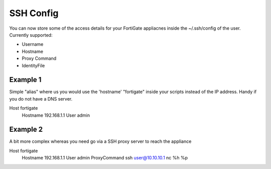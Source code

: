 SSH Config
==========

You can now store some of the access details for your FortiGate appliacnes
inside the ~/.ssh/config of the user. Currently supported:

- Username
- Hostname
- Proxy Command
- IdentityFile

Example 1
---------

Simple "alias" where us you would use the 'hostname' "fortigate" inside your
scripts instead of the IP address. Handy if you do not have a DNS server.

Host fortigate
  Hostname 192.168.1.1
  User admin


Example 2
---------

A bit more complex whereas you need go via a SSH proxy server to reach the 
appliance

Host fortigate
  Hostname 192.168.1.1
  User admin
  ProxyCommand ssh user@10.10.10.1 nc %h %p


